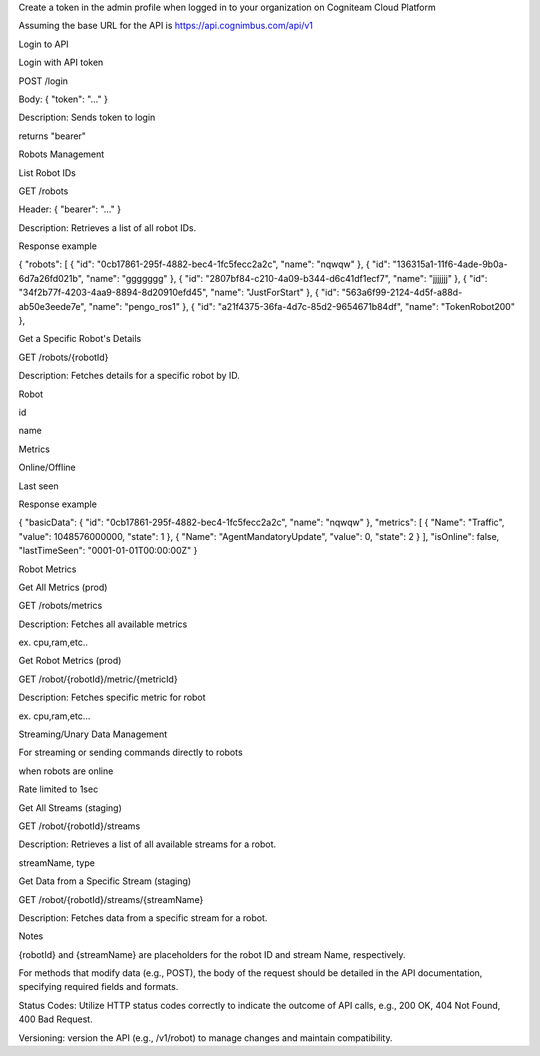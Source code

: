 Create a token in the admin profile when logged in to your organization on Cogniteam Cloud Platform 

Assuming the base URL for the API is https://api.cognimbus.com/api/v1

Login to API

Login with API token

POST /login

Body: { "token": "..." }

Description: Sends token to login

returns "bearer"

Robots Management

List Robot IDs

GET /robots

Header: { "bearer": "..." }

Description: Retrieves a list of all robot IDs.

Response example

{ "robots": [ { "id": "0cb17861-295f-4882-bec4-1fc5fecc2a2c", "name": "nqwqw" }, { "id": "136315a1-11f6-4ade-9b0a-6d7a26fd021b", "name": "ggggggg" }, { "id": "2807bf84-c210-4a09-b344-d6c41df1ecf7", "name": "jjjjjjj" }, { "id": "34f2b77f-4203-4aa9-8894-8d20910efd45", "name": "JustForStart" }, { "id": "563a6f99-2124-4d5f-a88d-ab50e3eede7e", "name": "pengo_ros1" }, { "id": "a21f4375-36fa-4d7c-85d2-9654671b84df", "name": "TokenRobot200" },

Get a Specific Robot's Details

GET /robots/{robotId}

Description: Fetches details for a specific robot by ID.

Robot 

id 

name

Metrics 

Online/Offline

Last seen

Response example

{ "basicData": { "id": "0cb17861-295f-4882-bec4-1fc5fecc2a2c", "name": "nqwqw" }, "metrics": [ { "Name": "Traffic", "value": 1048576000000, "state": 1 }, { "Name": "AgentMandatoryUpdate", "value": 0, "state": 2 } ], "isOnline": false, "lastTimeSeen": "0001-01-01T00:00:00Z" }

Robot Metrics

Get All Metrics (prod)

GET /robots/metrics

Description: Fetches all available metrics 

ex. cpu,ram,etc..

Get Robot Metrics (prod)

GET /robot/{robotId}/metric/{metricId}

Description: Fetches specific metric for robot

ex. cpu,ram,etc…

Streaming/Unary Data Management

For streaming or sending commands directly to robots

when robots are online

Rate limited to 1sec

Get All Streams (staging)

GET /robot/{robotId}/streams

Description: Retrieves a list of all available streams for a robot.

streamName, type

Get Data from a Specific Stream (staging)

GET /robot/{robotId}/streams/{streamName}

Description: Fetches data from a specific stream for a robot.

Notes

{robotId} and {streamName} are placeholders for the robot ID and stream Name, respectively.

For methods that modify data (e.g., POST), the body of the request should be detailed in the API documentation, specifying required fields and formats.

Status Codes: Utilize HTTP status codes correctly to indicate the outcome of API calls, e.g., 200 OK, 404 Not Found, 400 Bad Request.

Versioning: version the API (e.g., /v1/robot) to manage changes and maintain compatibility.
